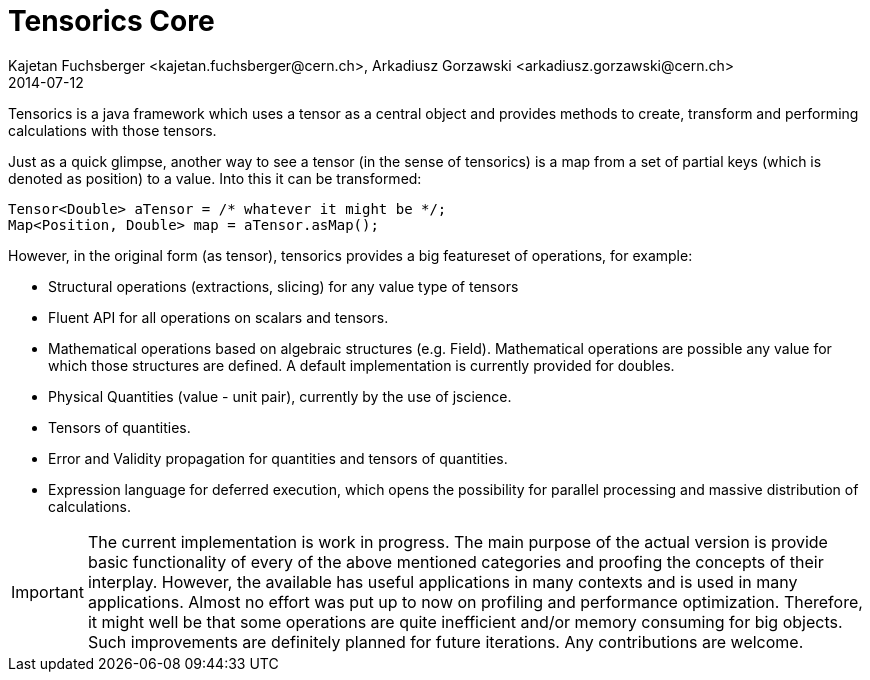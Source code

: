 = Tensorics Core
Kajetan Fuchsberger <kajetan.fuchsberger@cern.ch>, Arkadiusz Gorzawski <arkadiusz.gorzawski@cern.ch>
2014-07-12
:icons: font
:sectanchors:
:source-highlighter: highlightjs
:examplesource: src/examples/org/tensorics/core/examples
:sourcecodedir: src/java/org/tensorics/core

Tensorics is a java framework which uses a tensor as a central object and provides methods to create, transform and performing calculations with those tensors. 

Just as a quick glimpse, another way to see a tensor (in the sense of tensorics) is a map from a set of partial keys (which is denoted as position) to a value. Into this it can be transformed:
[source, java]
----
Tensor<Double> aTensor = /* whatever it might be */;
Map<Position, Double> map = aTensor.asMap();
----

However, in the original form (as tensor), tensorics provides a big featureset of operations, for example:

* Structural operations (extractions, slicing) for any value type of tensors
* Fluent API for all operations on scalars and tensors.
* Mathematical operations based on algebraic structures (e.g. Field). Mathematical operations are possible any value for which those structures are defined. A default implementation is currently provided for doubles.
* Physical Quantities (value - unit pair), currently by the use of jscience.
* Tensors of quantities.
* Error and Validity propagation for quantities and tensors of quantities.
* Expression language for deferred execution, which opens the 
possibility for parallel processing and massive distribution of calculations. 

 
IMPORTANT: The current implementation is work in progress. The main purpose of the actual version is provide basic functionality of every of the above mentioned categories and proofing the concepts of their interplay. 
However, the available has useful applications in many contexts and is used in many applications. 
Almost no effort was put up to now on profiling and performance optimization. Therefore, it might well be that some operations are quite inefficient and/or memory consuming for big objects. Such improvements are definitely planned
for future iterations. Any contributions are welcome.
